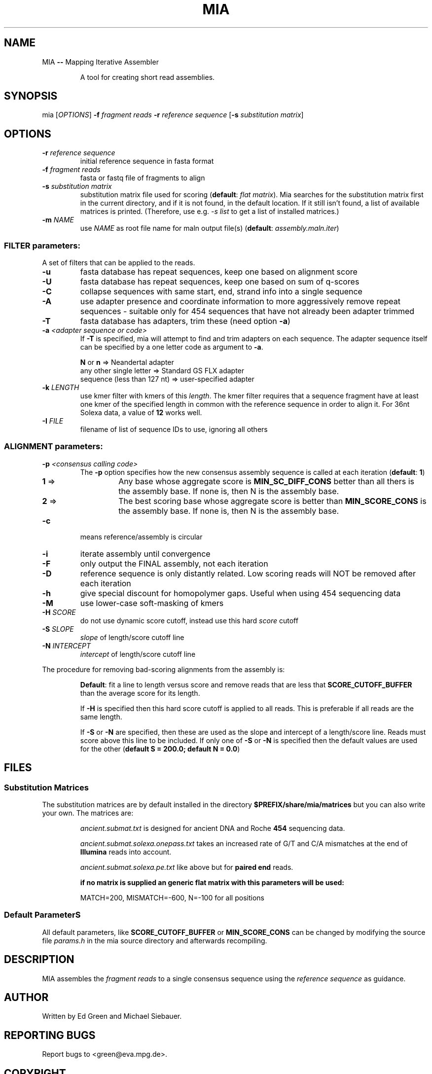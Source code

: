 .TH MIA "1" "September 2009" "mia" "User Commands"
.SH NAME
MIA \fB\-\-\fR Mapping Iterative Assembler
.IP
A tool for creating short read assemblies.
.SH "SYNOPSIS"
mia [\fIOPTIONS\fR] \fB\-f\fR \fIfragment reads\fR \fB\-r\fR \fIreference sequence\fR [\fB\-s\fR \fIsubstitution matrix\fR]
.SH OPTIONS
.TP
\fB\-r\fR \fIreference sequence\fR
initial reference sequence in fasta format
.TP
\fB\-f\fR \fIfragment reads\fR
fasta or fastq file of fragments to align
.TP
\fB\-s\fR \fIsubstitution matrix\fR
substitution matrix file used for scoring (\fBdefault\fR: \fIflat matrix\fR).
Mia searches for the substitution matrix first in the current directory,
and if it is not found, in the default location.  If it still isn't
found, a list of available matrices is printed.  (Therefore, use e.g.
\fI\-s list\fR to get a list of installed matrices.)
.TP
\fB\-m\fR \fINAME\fR
use \fINAME\fR as root file name for maln output file(s) (\fBdefault\fR: \fIassembly.maln.iter\fR)
.SS "FILTER parameters:"
.PP
A set of filters that can be applied to the reads. 
.TP
\fB\-u\fR 
fasta database has repeat sequences, keep one based on alignment score
.TP
\fB\-U\fR 
fasta database has repeat sequences, keep one based on sum of q\-scores
.TP
\fB\-C\fR 
collapse sequences with same start, end, strand info into a single sequence
.TP
\fB\-A\fR 
use adapter presence and coordinate information to more aggressively remove repeat sequences \- suitable only for 454 sequences that have not
already been adapter trimmed
.TP
\fB\-T\fR 
fasta database has adapters, trim these (need option \fB\-a\fR)
.TP
\fB\-a\fR \fI<adapter sequence or code>\fR
If \fB\-T\fR is specified, mia will attempt to find and trim adapters on each sequence. The adapter sequence itself can be specified by a one letter code as argument to \fB\-a\fR. 

    \fBN\fR or \fBn\fR 	                 => Neandertal adapter
    any other single letter     => Standard GS FLX adapter
    sequence (less than 127 nt) => user-specified adapter

.TP
\fB\-k\fR \fILENGTH\fR
use kmer filter with kmers of this \fIlength\fR. The kmer filter requires that a sequence fragment have at least one kmer of the specified length in common with the reference sequence in order to align it. For 36nt Solexa data, a value of \fB12\fR works well.
.TP
\fB\-I\fR \fIFILE\FR
filename of list of sequence IDs to use, ignoring all others
.SS "ALIGNMENT parameters:"
.TP
\fB\-p\fR \fI<consensus calling code>\fR
The \fB\-p\fR option specifies how the new consensus assembly sequence is called at each iteration (\fBdefault\fR: \fB1\fR)
.PD 0
.RS
.TP
\fB1\fR => 
Any base whose aggregate score is \fBMIN_SC_DIFF_CONS\fR better than all thers is the assembly base. If none is, then N is the assembly base.
.TP
\fB2\fR => 
The best scoring base whose aggregate score is better than \fBMIN_SCORE_CONS\fR is the assembly base. If none is, then N is the assembly base.
.PD
.RE  
.TP
\fB\-c\fR 
means reference/assembly is circular
.TP
\fB\-i\fR 
iterate assembly until convergence
.TP
\fB\-F\fR 
only output the FINAL assembly, not each iteration
.TP
\fB\-D\fR 
reference sequence is only distantly related. Low scoring reads will NOT be removed after each iteration
.TP
\fB\-h\fR 
give special discount for homopolymer gaps. Useful when using 454 sequencing data
.TP
\fB\-M\fR 
use lower\-case soft\-masking of kmers
.TP
\fB\-H\fR \fISCORE\fR
do not use dynamic score cutoff, instead use this hard \fIscore\fR cutoff
.TP
\fB\-S\fR \fISLOPE\fR
\fIslope\fR of length/score cutoff line
.TP
\fB\-N\fR \fIINTERCEPT\fR
\fIintercept\fR of length/score cutoff line

.PP
The procedure for removing bad\-scoring alignments from the assembly is:
.IP
\fBDefault\fR: fit a line to length versus score and remove reads that are less that \fBSCORE_CUTOFF_BUFFER\fR than the average score for its length.
.IP
If \fB\-H\fR is specified then this hard score cutoff is applied to all reads. This is preferable if all reads are the same length.
.IP
If \fB\-S\fR or \fB\-N\fR are specified, then these are used as the slope and intercept of a length/score line. Reads must score above this line to be included. If only one of \fB\-S\fR or \fB\-N\fR is specified then the default values are used for the other (\fBdefault S = 200.0; default N = 0.0\fR)

.SH FILES 
.SS Substitution Matrices
.PP 
The substitution matrices are by default installed in the directory  
.B $PREFIX/share/mia/matrices
but you can also write your own. The matrices are:
.IP
\fIancient.submat.txt\fR is designed for ancient DNA and Roche \fB454\fR sequencing data.
.IP
\fIancient.submat.solexa.onepass.txt\fR takes an increased rate of G/T and C/A mismatches at the end of \fBIllumina\fR reads into account.
.IP
\fIancient.submat.solexa.pe.txt\fR like above but for \fBpaired end\fR reads.

.B
if no matrix is supplied an generic flat matrix with this parameters will be used:
.IP
MATCH=200, MISMATCH=\-600, N=\-100 for all positions

.SS Default ParameterS
.PP 
All default parameters, like \fBSCORE_CUTOFF_BUFFER\fR or \fBMIN_SCORE_CONS\fR can be changed by modifying the source file \fIparams.h\fR in the mia source directory and afterwards recompiling. 

.SH DESCRIPTION
.PP
MIA assembles the \fIfragment reads\fR to a single consensus sequence using the \fIreference sequence\fR as guidance.

.SH "AUTHOR"
Written by Ed Green and Michael Siebauer. 

.SH "REPORTING BUGS"
Report bugs to <green@eva.mpg.de>.


.SH "COPYRIGHT"
Copyright © 2008 Ed Green  Michael Siebauer.
License Perl Artistic License 2.0 <http://www.perlfoundation.org/artistic_license_2_0>. 
This is free software: you are free to change and redistribute it.  There is NO WARRANTY, to the extent permitted by law.


.SH "SEE ALSO"
ma (1)
